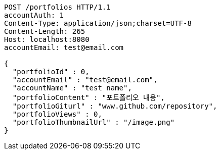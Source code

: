 [source,http,options="nowrap"]
----
POST /portfolios HTTP/1.1
accountAuth: 1
Content-Type: application/json;charset=UTF-8
Content-Length: 265
Host: localhost:8080
accountEmail: test@email.com

{
  "portfolioId" : 0,
  "accountEmail" : "test@email.com",
  "accountName" : "test name",
  "portfolioContent" : "포트폴리오 내용",
  "portfolioGiturl" : "www.github.com/repository",
  "portfolioViews" : 0,
  "portfolioThumbnailUrl" : "/image.png"
}
----